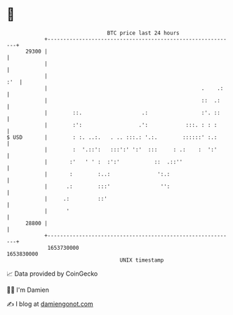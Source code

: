 * 👋

#+begin_example
                                   BTC price last 24 hours                    
               +------------------------------------------------------------+ 
         29300 |                                                            | 
               |                                                            | 
               |                                                        :'  | 
               |                                                 .    .:    | 
               |                                                 ::  .:     | 
               |        ::.                   .:                 :'. ::     | 
               |        :':                  .':            :::. : : :      | 
   $ USD       |        : :. ..:.   . .. :::.: '.:.        ::::::' :.:      | 
               |        :  '.::':   :::':' ':'  :::     : .:    :  ':'      | 
               |       :'   ' ' :  :':'           ::  .::''                 | 
               |       :        :..:               ':.:                     | 
               |      .:        :::'                '':                     | 
               |     .:         ::'                                         | 
               |      '                                                     | 
         28800 |                                                            | 
               +------------------------------------------------------------+ 
                1653730000                                        1653830000  
                                       UNIX timestamp                         
#+end_example
📈 Data provided by CoinGecko

🧑‍💻 I'm Damien

✍️ I blog at [[https://www.damiengonot.com][damiengonot.com]]
